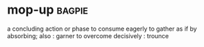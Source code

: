 * mop-up :bagpie:
a concluding action or phase
to consume eagerly
to gather as if by absorbing; also : garner
to overcome decisively : trounce
